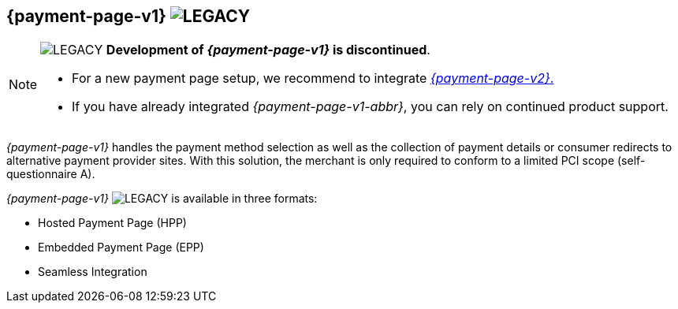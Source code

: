 [#PP]
== {payment-page-v1} image:images/icons/legacyProduct.svg[LEGACY, title="Development of this product is discontinued."] 

[NOTE]
====
image:images/icons/legacy.svg[LEGACY, title="Development of this product is discontinued."] 
**Development of _{payment-page-v1}_ is discontinued**.

- For a new payment page setup, we recommend to integrate <<WPP, _{payment-page-v2}_.>> 
- If you have already integrated _{payment-page-v1-abbr}_, you can rely on continued product support.

//-
====

_{payment-page-v1}_ handles the payment method selection as
well as the collection of payment details or consumer redirects to
alternative payment provider sites. With this solution, the merchant
is only required to conform to a limited PCI scope (self-questionnaire
A).

_{payment-page-v1}_ image:images/icons/legacy.svg[LEGACY, title="Development of this product is discontinued."]  is available in three formats:

- Hosted Payment Page (HPP)
- Embedded Payment Page (EPP)
- Seamless Integration

//-
